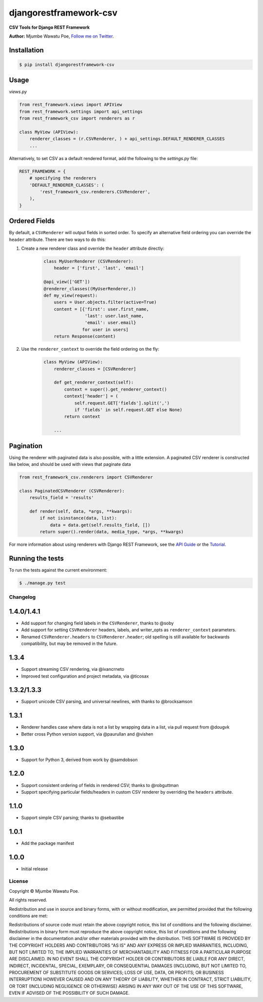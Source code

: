 =======================
djangorestframework-csv
=======================

|build status|_

.. |build status| image:: https://secure.travis-ci.org/mjumbewu/django-rest-framework-csv.png
.. _build status: https://travis-ci.org/mjumbewu/django-rest-framework-csv

**CSV Tools for Django REST Framework**

**Author:** Mjumbe Wawatu Poe, `Follow me on Twitter <http://www.twitter.com/mjumbewu>`_.

Installation
------------

.. code-block:: bash

    $ pip install djangorestframework-csv

Usage
-----

*views.py*

.. code-block:: python

    from rest_framework.views import APIView
    from rest_framework.settings import api_settings
    from rest_framework_csv import renderers as r

    class MyView (APIView):
        renderer_classes = (r.CSVRenderer, ) + api_settings.DEFAULT_RENDERER_CLASSES
        ...

Alternatively, to set CSV as a default rendered format, add the following to the
`settings.py` file:

.. code-block:: python

    REST_FRAMEWORK = {
        # specifying the renderers
        'DEFAULT_RENDERER_CLASSES': (
            'rest_framework_csv.renderers.CSVRenderer',
        ),
    }

Ordered Fields
--------------

By default, a ``CSVRenderer`` will output fields in sorted order. To specify
an alternative field ordering you can override the ``header`` attribute. There
are two ways to do this:

1) Create a new renderer class and override the ``header`` attribute directly:

    .. code-block:: python

        class MyUserRenderer (CSVRenderer):
            header = ['first', 'last', 'email']

        @api_view(['GET'])
        @renderer_classes((MyUserRenderer,))
        def my_view(request):
            users = User.objects.filter(active=True)
            content = [{'first': user.first_name,
                        'last': user.last_name,
                        'email': user.email}
                       for user in users]
            return Response(content)

2) Use the ``renderer_context`` to override the field ordering on the fly:

    .. code-block:: python

        class MyView (APIView):
            renderer_classes = [CSVRenderer]

            def get_renderer_context(self):
                context = super().get_renderer_context()
                context['header'] = (
                    self.request.GET['fields'].split(',')
                    if 'fields' in self.request.GET else None)
                return context

            ...

Pagination
----------

Using the renderer with paginated data is also possible, with a little extension.
A paginated CSV renderer is constructed like below, and should be used with views
that paginate data

.. code-block:: python

    from rest_framework_csv.renderers import CSVRenderer

    class PaginatedCSVRenderer (CSVRenderer):
        results_field = 'results'

        def render(self, data, *args, **kwargs):
            if not isinstance(data, list):
                data = data.get(self.results_field, [])
            return super().render(data, media_type, *args, **kwargs)

For more information about using renderers with Django REST Framework, see the
`API Guide <http://django-rest-framework.org/api-guide/renderers/>`_ or the
`Tutorial <http://django-rest-framework.org/tutorial/1-serialization/>`_.

Running the tests
-----------------

To run the tests against the current environment:

.. code-block:: bash

    $ ./manage.py test


Changelog
=========

1.4.0/1.4.1
-----------

- Add support for changing field labels in the ``CSVRenderer``, thanks to @soby
- Add support for setting ``CSVRenderer`` headers, labels, and writer_opts as
  ``renderer_context`` parameters.
- Renamed ``CSVRenderer.headers`` to ``CSVRenderer.header``; old spelling is
  still available for backwards compatibility, but may be removed in the future.

1.3.4
-----

- Support streaming CSV rendering, via @ivancrneto
- Improved test configuration and project metadata, via @ticosax

1.3.2/1.3.3
-----------

- Support unicode CSV parsing, and universal newlines, with thanks to @brocksamson

1.3.1
-----

- Renderer handles case where data is not a list by wrapping data in a list, via pull request from @dougvk
- Better cross Python version support, via @paurullan and @vishen

1.3.0
-----

- Support for Python 3, derived from work by @samdobson

1.2.0
-----

- Support consistent ordering of fields in rendered CSV; thanks to @robguttman
- Support specifying particular fields/headers in custom CSV renderer by
  overriding the ``headers`` attribute.

1.1.0
-----

- Support simple CSV parsing; thanks to @sebastibe

1.0.1
-----

- Add the package manifest

1.0.0
-----

- Initial release


License
=======

Copyright © Mjumbe Wawatu Poe.

All rights reserved.

Redistribution and use in source and binary forms, with or without
modification, are permitted provided that the following conditions are met:

Redistributions of source code must retain the above copyright notice, this
list of conditions and the following disclaimer.
Redistributions in binary form must reproduce the above copyright notice, this
list of conditions and the following disclaimer in the documentation and/or
other materials provided with the distribution.
THIS SOFTWARE IS PROVIDED BY THE COPYRIGHT HOLDERS AND CONTRIBUTORS "AS IS" AND
ANY EXPRESS OR IMPLIED WARRANTIES, INCLUDING, BUT NOT LIMITED TO, THE IMPLIED
WARRANTIES OF MERCHANTABILITY AND FITNESS FOR A PARTICULAR PURPOSE ARE
DISCLAIMED. IN NO EVENT SHALL THE COPYRIGHT HOLDER OR CONTRIBUTORS BE LIABLE
FOR ANY DIRECT, INDIRECT, INCIDENTAL, SPECIAL, EXEMPLARY, OR CONSEQUENTIAL
DAMAGES (INCLUDING, BUT NOT LIMITED TO, PROCUREMENT OF SUBSTITUTE GOODS OR
SERVICES; LOSS OF USE, DATA, OR PROFITS; OR BUSINESS INTERRUPTION) HOWEVER
CAUSED AND ON ANY THEORY OF LIABILITY, WHETHER IN CONTRACT, STRICT LIABILITY,
OR TORT (INCLUDING NEGLIGENCE OR OTHERWISE) ARISING IN ANY WAY OUT OF THE USE
OF THIS SOFTWARE, EVEN IF ADVISED OF THE POSSIBILITY OF SUCH DAMAGE.
